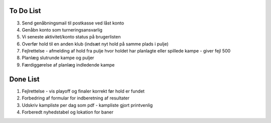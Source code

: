 To Do List
----------
3. Send genåbningsmail til postkasse ved låst konto
4. Genåbn konto som turneringsansvarlig
5. Vi seneste aktivitet/konto status på brugerlisten
6. Overfør hold til en anden klub (indsæt nyt hold på samme plads i pulje)
7. Fejlrettelse - afmelding af hold fra pulje hvor holdet har planlagte eller spillede kampe - giver fejl 500
8. Planlæg slutrunde kampe og puljer
9. Færdiggørelse af planlæg indledende kampe

Done List
---------
1. Fejlrettelse - vis playoff og finaler korrekt før hold er fundet
2. Forbedring af formular for indberetning af resultater
3. Udskriv kampliste per dag som pdf - kampliste gjort printvenlig
4. Forberedt nyhedstabel og lokation for baner